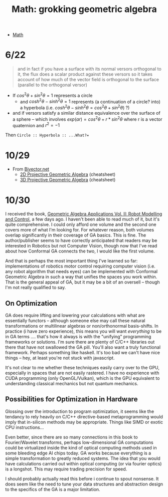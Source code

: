 :PROPERTIES:
:ID:       899163d3-951f-420f-bed1-013c97cd13d7
:END:
#+TITLE: Math: grokking geometric algebra
#+CATEGORY: slips
#+TAGS:
#+STARTUP: nolatexpreview

+ [[id:a24b12f8-b3e3-4f66-9a5c-f29b715e1506][Math]]

* 6/22

#+begin_quote
and in fact if you have a surface with its normal versors orthogonal to it, the
flux does a scalar product against these versors so it takes account of how much
of the vector field is orthogonal to the surface (parallel to the orthogonal
versor)
#+end_quote


+ If $cos^{2}\theta + sin^{2}\theta = 1$ represents a circle
  - and $cosh^{2}\theta - sinh^{2}\theta = 1$ represents (a continuation of a
    circle? into) a hyperbola (i.e. $cosh^{2}\theta - sinh^{2}\theta =
    cos^{2}\theta + sin^{2}\theta)$ ?)
+ and if versors satisfy a similar distance equivalence over the surface of a
  sphere -- which involves $exp(ar) = cos^{2}\theta + r*sin^{2}\theta$ where r
  is a vector quaternion and $r^{2} = -1$

Then =Circle :: Hyperbola :: ...What?==

* 10/29


+ From [[https://bivector.net/doc.html][Bivector.net]]
  - [[https://bivector.net/2DPGA.pdf][2D Projective Geometric Algebra]] (cheatsheet)
  - [[https://bivector.net/3DPGA.pdf][3D Projective Geometric Algebra]] (cheatsheet)

* 10/30

I received the book, [[https://www.amazon.com/Geometric-Algebra-Applications-Vol-Modelling/dp/3030349764][Geometric Algebra Applications Vol. II: Robot Modelling and
Control]], a few days ago. I haven't been able to read much of it, but it's
quite comprehensive. I could only afford one volume and the second one covers
more of what I'm looking for. For whatever reason, both volumes overlap
significantly in their coverage of GA basics. This is fine. The author/publisher
seems to have correctly anticipated that readers may be interested in Robotics
but not Computer Vision, though now that I've read about how Conformal GA
connects the two, I would like the first volume.

And that is perhaps the most important thing I've learned so far:
implementations of robotics motor control requiring computer vision (i.e. any
robot algorithm that needs eyes) can be implemented with Conformal Geometric
Algebra in such a way that unifies the spaces you work within. That is the
general appeal of GA, but it may be a bit of an oversell -- though I'm not
really qualified to say.

** On Optimization

GA does require lifting and lowering your calculations with what are essentially
functors -- although someone else may call these natural transformations or
multilinear algebras or non/orthonormal basis-shifts. In practice (i have zero
experience), this means you will want /everything/ to be in GA terms .... that's
how it always is with the "unifying" programming frameworks or solutions. I'm
sure there are plenty of C/C++ libraries out there that have not swallowed the
GA pill. You'll also want a truly functional framework. Perhaps something like
haskell. It's too bad we can't have nice things -- hey, at least you're not
stuck with javascript.

It's not clear to me whether these techniques easily carry over to the GPU,
especially in spaces that are not easily rastered. I have no experience with
CUDA programming (only OpenGL/Vulkan), which is the GPU equivalent to
understanding classical mechanics but not quantum mechanics.

** Possibilities for Optimization in Hardware

Glossing over the introduction to program optimization, it seems like the
tendancy to rely heavily on C/C++ directive-based metaprogramming would imply
that in-silicon methods may be appropriate. Things like SIMD or exotic CPU
instructions...

Even better, since there are so many connections in this book to Fourier/Wavelet
transforms, perhaps low-dimensional GA computations could be virtualized inside
the kind of optical computing methods used in some bleeding edge AI chips today.
GA works because everything is a simple transformation to greatly reduced
systems. The idea that you would have calculations carried out within optical
computing (or via fourier optics) is a longshot. This may require trading
precision for speed.

I should probably actually read this before i continue to spout nonsense. It
does seem like the need to tune your data structures and abstraction design to
the specifics of the GA is a major limitation.
